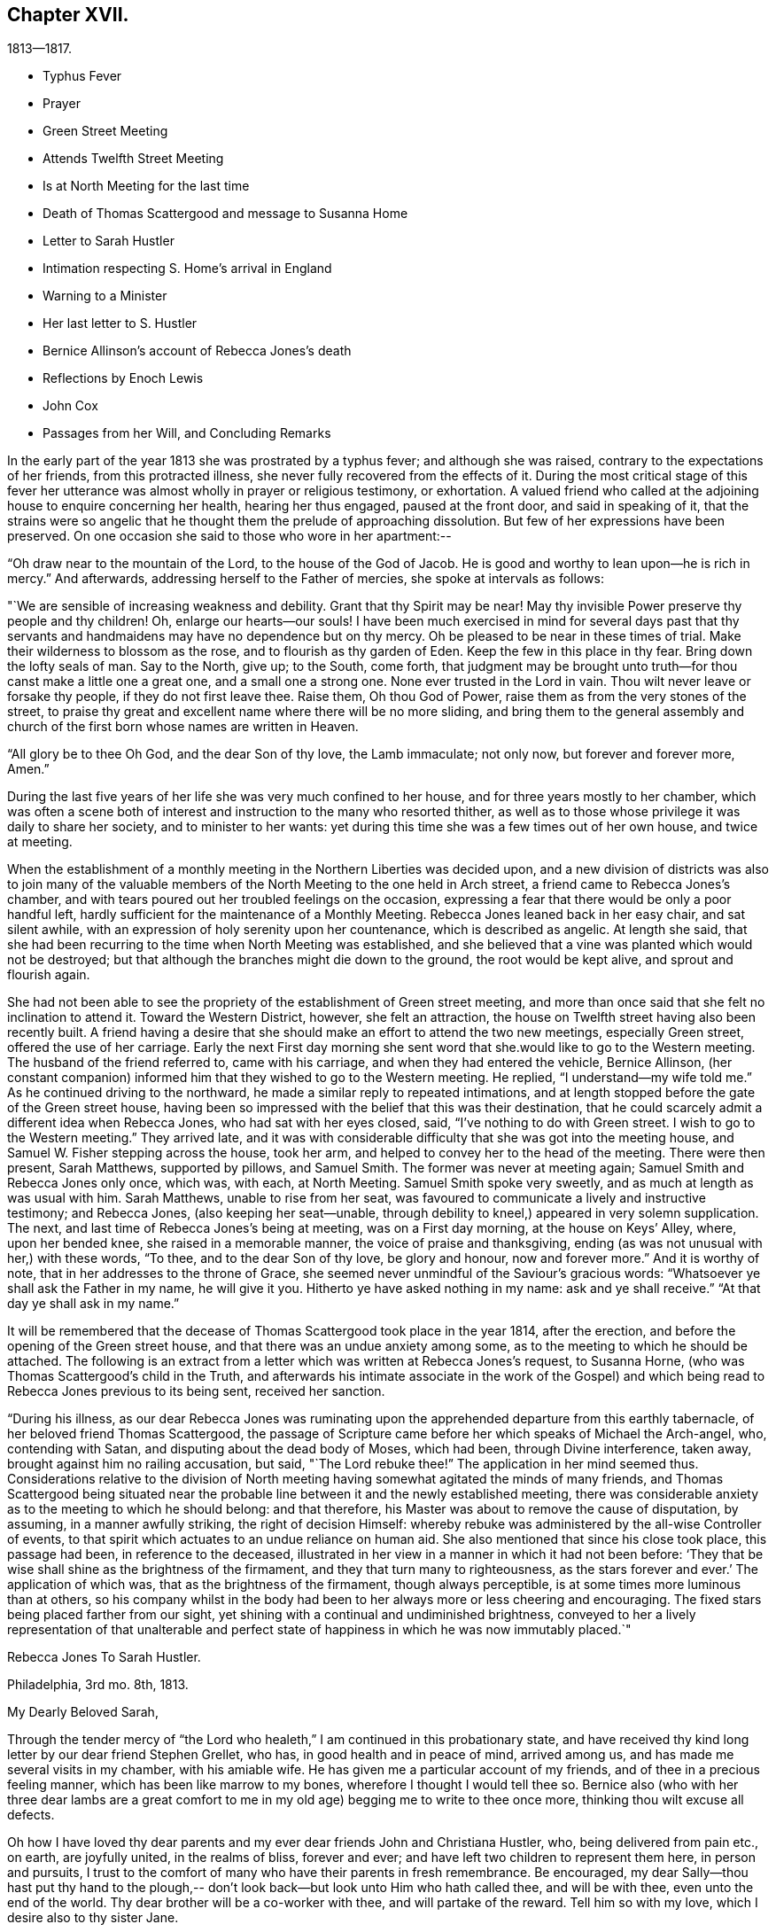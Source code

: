 == Chapter XVII.

[.chapter-subtitle--blurb]
1813--1817.

[.chapter-synopsis]
* Typhus Fever
* Prayer
* Green Street Meeting
* Attends Twelfth Street Meeting
* Is at North Meeting for the last time
* Death of Thomas Scattergood and message to Susanna Home
* Letter to Sarah Hustler
* Intimation respecting S. Home`'s arrival in England
* Warning to a Minister
* Her last letter to S. Hustler
* Bernice Allinson`'s account of Rebecca Jones`'s death
* Reflections by Enoch Lewis
* John Cox
* Passages from her Will, and Concluding Remarks

In the early part of the year 1813 she was prostrated by a typhus fever;
and although she was raised, contrary to the expectations of her friends,
from this protracted illness, she never fully recovered from the effects of it.
During the most critical stage of this fever her utterance was
almost wholly in prayer or religious testimony,
or exhortation.
A valued friend who called at the adjoining house to enquire concerning her health,
hearing her thus engaged, paused at the front door, and said in speaking of it,
that the strains were so angelic that he thought
them the prelude of approaching dissolution.
But few of her expressions have been preserved.
On one occasion she said to those who wore in her apartment:--

"`Oh draw near to the mountain of the Lord, to the house of the God of Jacob.
He is good and worthy to lean upon--he is rich in mercy.`"
And afterwards, addressing herself to the Father of mercies,
she spoke at intervals as follows:

"`We are sensible of increasing weakness and debility.
Grant that thy Spirit may be near!
May thy invisible Power preserve thy people and thy children!
Oh, enlarge our hearts--our souls!
I have been much exercised in mind for several days past that thy
servants and handmaidens may have no dependence but on thy mercy.
Oh be pleased to be near in these times of trial.
Make their wilderness to blossom as the rose, and to flourish as thy garden of Eden.
Keep the few in this place in thy fear.
Bring down the lofty seals of man.
Say to the North, give up; to the South, come forth,
that judgment may be brought unto truth--for thou canst make a little one a great one,
and a small one a strong one.
None ever trusted in the Lord in vain.
Thou wilt never leave or forsake thy people, if they do not first leave thee.
Raise them, Oh thou God of Power, raise them as from the very stones of the street,
to praise thy great and excellent name where there will be no more sliding,
and bring them to the general assembly and church of
the first born whose names are written in Heaven.

"`All glory be to thee Oh God, and the dear Son of thy love, the Lamb immaculate;
not only now, but forever and forever more, Amen.`"

During the last five years of her life she was very much confined to her house,
and for three years mostly to her chamber,
which was often a scene both of interest and
instruction to the many who resorted thither,
as well as to those whose privilege it was daily to share her society,
and to minister to her wants:
yet during this time she was a few times out of her own house, and twice at meeting.

When the establishment of a monthly meeting in the Northern Liberties was decided upon,
and a new division of districts was also to join many of the valuable
members of the North Meeting to the one held in Arch street,
a friend came to Rebecca Jones`'s chamber,
and with tears poured out her troubled feelings on the occasion,
expressing a fear that there would be only a poor handful left,
hardly sufficient for the maintenance of a Monthly Meeting.
Rebecca Jones leaned back in her easy chair, and sat silent awhile,
with an expression of holy serenity upon her countenance, which is described as angelic.
At length she said,
that she had been recurring to the time when North Meeting was established,
and she believed that a vine was planted which would not be destroyed;
but that although the branches might die down to the ground,
the root would be kept alive, and sprout and flourish again.

She had not been able to see the propriety of the establishment of Green street meeting,
and more than once said that she felt no inclination to attend it.
Toward the Western District, however, she felt an attraction,
the house on Twelfth street having also been recently built.
A friend having a desire that she should make an effort to attend the two new meetings,
especially Green street, offered the use of her carriage.
Early the next First day morning she sent word
that she.would like to go to the Western meeting.
The husband of the friend referred to, came with his carriage,
and when they had entered the vehicle, Bernice Allinson,
(her constant companion) informed him that they wished to go to the Western meeting.
He replied, "`I understand--my wife told me.`"
As he continued driving to the northward,
he made a similar reply to repeated intimations,
and at length stopped before the gate of the Green street house,
having been so impressed with the belief that this was their destination,
that he could scarcely admit a different idea when Rebecca Jones,
who had sat with her eyes closed, said, "`I`'ve nothing to do with Green street.
I wish to go to the Western meeting.`"
They arrived late,
and it was with considerable difficulty that she was got into the meeting house,
and Samuel W. Fisher stepping across the house, took her arm,
and helped to convey her to the head of the meeting.
There were then present, Sarah Matthews, supported by pillows, and Samuel Smith.
The former was never at meeting again; Samuel Smith and Rebecca Jones only once,
which was, with each, at North Meeting.
Samuel Smith spoke very sweetly, and as much at length as was usual with him.
Sarah Matthews, unable to rise from her seat,
was favoured to communicate a lively and instructive testimony; and Rebecca Jones,
(also keeping her seat--unable,
through debility to kneel,) appeared in very solemn supplication.
The next, and last time of Rebecca Jones`'s being at meeting, was on a First day morning,
at the house on Keys`' Alley, where, upon her bended knee,
she raised in a memorable manner, the voice of praise and thanksgiving,
ending (as was not unusual with her,) with these words, "`To thee,
and to the dear Son of thy love, be glory and honour, now and forever more.`"
And it is worthy of note, that in her addresses to the throne of Grace,
she seemed never unmindful of the Saviour`'s gracious words:
"`Whatsoever ye shall ask the Father in my name, he will give it you.
Hitherto ye have asked nothing in my name: ask and ye shall receive.`"
"`At that day ye shall ask in my name.`"

It will be remembered that the decease of Thomas Scattergood took place in the year 1814,
after the erection, and before the opening of the Green street house,
and that there was an undue anxiety among some,
as to the meeting to which he should be attached.
The following is an extract from a letter which was written at Rebecca Jones`'s request,
to Susanna Horne, (who was Thomas Scattergood`'s child in the Truth,
and afterwards his intimate associate in the work of the Gospel) and
which being read to Rebecca Jones previous to its being sent,
received her sanction.

"`During his illness,
as our dear Rebecca Jones was ruminating upon the
apprehended departure from this earthly tabernacle,
of her beloved friend Thomas Scattergood,
the passage of Scripture came before her which speaks of Michael the Arch-angel, who,
contending with Satan, and disputing about the dead body of Moses, which had been,
through Divine interference, taken away, brought against him no railing accusation,
but said, "`The Lord rebuke thee!`"
The application in her mind seemed thus.
Considerations relative to the division of North meeting
having somewhat agitated the minds of many friends,
and Thomas Scattergood being situated near the probable
line between it and the newly established meeting,
there was considerable anxiety as to the meeting to which he should belong:
and that therefore, his Master was about to remove the cause of disputation, by assuming,
in a manner awfully striking, the right of decision Himself:
whereby rebuke was administered by the all-wise Controller of events,
to that spirit which actuates to an undue reliance on human aid.
She also mentioned that since his close took place, this passage had been,
in reference to the deceased,
illustrated in her view in a manner in which it had not been before:
'`They that be wise shall shine as the brightness of the firmament,
and they that turn many to righteousness, as the stars forever and ever.`'
The application of which was, that as the brightness of the firmament,
though always perceptible, is at some times more luminous than at others,
so his company whilst in the body had been to her
always more or less cheering and encouraging.
The fixed stars being placed farther from our sight,
yet shining with a continual and undiminished brightness,
conveyed to her a lively representation of that unalterable and
perfect state of happiness in which he was now immutably placed.`"

[.embedded-content-document.letter]
--

[.letter-heading]
Rebecca Jones To Sarah Hustler.

[.signed-section-context-open]
Philadelphia, 3rd mo. 8th, 1813.

[.salutation]
My Dearly Beloved Sarah,

Through the tender mercy of "`the
Lord who healeth,`" I am continued in this probationary state,
and have received thy kind long letter by our dear friend Stephen Grellet, who has,
in good health and in peace of mind, arrived among us,
and has made me several visits in my chamber, with his amiable wife.
He has given me a particular account of my friends,
and of thee in a precious feeling manner, which has been like marrow to my bones,
wherefore I thought I would tell thee so.
Bernice also (who with her three dear lambs are a great comfort to me
in my old age) begging me to write to thee once more,
thinking thou wilt excuse all defects.

Oh how I have loved thy dear parents and my ever
dear friends John and Christiana Hustler,
who, being delivered from pain etc., on earth, are joyfully united,
in the realms of bliss, forever and ever;
and have left two children to represent them here, in person and pursuits,
I trust to the comfort of many who have their parents in fresh remembrance.
Be encouraged,
my dear Sally--thou hast put thy hand to the plough,--
don`'t look back--but look unto Him who hath called thee,
and will be with thee, even unto the end of the world.
Thy dear brother will be a co-worker with thee, and will partake of the reward.
Tell him so with my love, which I desire also to thy sister Jane.

I suppose thou hast heard how we are reduced in number since I last wrote thee.
Since then dear N. Waln has gone.
Our North Meeting has divided--two new houses are built.
Dear S. Smith remains a living monument of divine love and life.
Salute dear Martha Routh, A. Alexander, William Tuke,
J+++.+++ and E. Hoyland and my other acquaintances as they fall in thy way.
Give my love to E. Coggeshall, and tell her to do all that her hand finds to do.
My love to dear S. Hornt--her friends at Burlington are well.
Thou canst hardly tell how we miss our dear Thomas Scattergood--but all is well with him.

I must be short.
Thou knowest I used to write a long letter, but now let it suffice to say,
I am patiently waiting till my change comes, and this may be my last.
In best love I remain thy very affectionate and nearly united friend,

[.signed-section-signature]
Rebecca Jones

--

Whilst confined by her infirmities to the house,
it was her practice to have the Bible placed upon a table
beside her during the absence of the family at meeting.
It frequently however remained un-opened,
her mind being gathered with the assembled Church,
reverently waiting upon the Father of spirits.

In the house which she occupied for the last two years of her life,
her window was opposite the women`'s gate of the North Meeting--
thus when the doors were open she could from her seat in her
chamber recognize many individuals m meeting.
Her faithful and beloved Leonard Snowdon,
was in the regular practice of visiting her on first day evenings,
and giving her an account, so far as he had been able to gather it,
of the different meetings on that day and during the week;
she having this evidence that she had passed from death unto life,
that her love to the brethren, though she could no longer mingle in their assemblies,
was strong,--as was also her interest in all that
concerned the cause of the ever blessed Truth.
He being with her upon a first day evening after
the departure for England of Susanna Horne,^
footnote:[No transatlantic friend, probably,
within the memory of those now upon the stage,
has travelled in this land with more general acceptance than
this dear friend,--(now Susanna Bigg.) Her ministry was sound,
practical and persuasive, and her private walk very exemplary.
She arrived in 1810, and remained on our Continent nearly three years, during which time,
accompanied by Mary Allinson, she visited most of the meetings,
and very many of the families of Friends in America.
She returned to England in 1813,
leaving a sweet memorial in the hearts of her fellow disciples.
A large proportion of those who knew and appreciated her,
have entered before her into the fruition of
that rest which remaineth for the people of God.]
on her return from a religious visit to this country, she observed to Leonard,
"`In my silent meditation this morning I had a view of
Susanna Horne in a meeting in her own land.`"
A remarkable coincidence may be mentioned here, not merely from its interesting nature,
but as shewing the union of spirit which is sometimes permitted to disciples,
and as illustrative and confirmatory of the doctrine of the immediate
communication of the Divine Spirit with His creatures,
of which her life had afforded many illustrations.
George Dillwyn, in a meeting at Burlington the same morning, after a lively testimony,
and near the close of the meeting, again rose,
and said that he "`felt more than a liberty to inform his friends that he believed
our beloved friend Susanna Horne was now safely landed on her native shore.`"
The constant companion of Susanna Horne in her visits
in this land was present at the latter meeting,
and next morning letters between her and Bernice Allinson passed each other on the river,
giving accounts of the two remarkable incidents.
When the letter was read to George Dillwyn,
which gave information of the view afforded to Rebecca Jones he said,
"`It is not the first time that our thoughts have flowed in the same channel.`"

S+++.+++ Horne arrived in Liverpool, 8th Mo. 5th, 1813,
after an unusually short passage.--The first confirmation of the impressions above
mentioned was from a young man immediately on his arrival from that port.
Though not in the practice of attending the meetings of Friends,
he had in this land listened with interest to the ministry of
S+++.+++ H. He had been to England and being about to return,
having been detained from his voyage by contrary winds, he went to Liverpool,
where seeing some friends going to meeting he followed them and there he saw
and heard S. H. On his reaching Philadelphia he gave the information of her
arrival before the reception of letters which came in the same ship.

It was near this time that she received a visit from a minister whose
subsequent declension gave cause of mourning to his friends.
He was on his feet to depart when she began to address him.
He resumed his seat, and listened to a heart tendering communication,
in the course of which she laid before him, with striking distinctness,
two prospects of his future career and condition,
dependent upon his watchful faithfulness or the reverse.
And so awful was the picture which she presented,
of the consequences which would attend him if disobedient to the Divine Monitor,
that he wept audibly, and a friend who was present,
and who retains a vivid remembrance of the scene, was also greatly affected.
A regard to individual character forbids us to raise the veil
from the affecting realization of her worst forebodings.

[.embedded-content-document.letter]
--

[.letter-heading]
Rebecca Jones To Sarah Hustler.

[.signed-section-context-open]
Philadelphia 4th mo. 20th, 1816.

[.salutation]
My dear friend S. Hustler,

I ought to have made a more quick answer
to thy very acceptable lines by our dear Stephen Grellet,
but I can hardly persuade myself that thou can read such a scrawl,
and I can do no better.
Thou may`'st know by this that I love thee for thy own and thy dear Mother`'s sake,
wishing thee to know that I am still in the body,
a miracle to myself and a wonder to my friends.
I am quite lame, from many falls and hurts on my limbs,
and though it is our Yearly Meeting I am sitting alone in my room, and have thee,
in fresh love brought into view.
And, praying for help for myself,
I have felt thy and dear John`'s best welfare interwoven in my solicitude.
May that God who gave thy mother as an helpmeet to me in your land,
be near to me in this, and crown my poor soul at last with peace, is all my desire.

Our Yearly Meeting has been thus far favoured,
and will conclude tomorrow:--but E. Coggeshall did not get here.
I hear she is peacefully at home.
Our S. Grellet is also at home, preparing to go on another errand,
and will I hope be mercifully preserved, even among the West India Islands.
He is a tender brother of mine, and has a precious wife.
Thou wilt have heard of the short illness and blessed close of dear Thomas Scattergood.
He was near to my best life, and is only gone a little before poor me,
and rests now from his arduous labours.
A stripping day has come over us in this land,
and many lively Ministers have gone from works to rewards;
so that part of the vineyard is solitary.
But a lively hope is raised,
that a succession is preparing to receive the garment of Elijah,
and bear tidings of good things, as in days of old.
Great and marvellous are his works, can my soul say, just and true are all his ways.
For even my present bodily affliction, will, I trust, work for my further refinement,
and the joy of the Lord be my strength in the final giving up of my accounts.

Let Martha Routh and A. Alexander know that I love them in the covenant of love and life,
and long to hear from them.

Our dear Samuel Smith is weak, and gets very little out,
but is evidently owned as a sheep of the favoured fold, who is waiting for the summons,
"`Come ye blessed of my Father.`"
Don`'t forget thy old friend--and let me hear from thee once more.
I am nearly blind, near seventy seven years of age,
and thy sincere friend and sister in the bonds of the gospel,

[.signed-section-signature]
Rebecca Jones

--

As increasing and certain tokens were given of the approaching dissolution of "`the
earthly house,`"--the union between "`Naomi and Ruth`" was beautiful to behold.
In one sense indeed,
their relative position was changed--for the child had become the tender and
watchful guardian of one who had been "`a succorer of many and of her also.`"
--The compiler well remembers on an occasion of his Mother`'s illness,
the distress and anxiety of Rebecca Jones, as she queried what would become of her,
should her B. be taken first--to which the invalid replied,
that she had "`faith to believe that it would not be permitted.`"
He also freshly remembers being summoned by Rebecca
Jones to partake with her of her last meal,
and the sweetness of her countenance when

[verse]
____
"`We knew that the hour was drawing nigh
To fulfil every fearful token--
When the silver cord should loosen its tie,
And the golden bowl be broken.`"
____

The following brief notes relative to her last illness and closing scene,
are from the pen of her beloved Bernice Allinson and were
written shortly after the solemn event which they record.

"`3rd mo.
30th, 1817.
After the morning meeting, Mary Smith,
(widow of Samuel) called to see my dear Rebecca Jones,
who seemed better than for a long time before.
They had long been united in the bonds of the Gospel,
and were on this occasion remarkably engaged in
encouraging each other to hold out a little longer;
Rebecca Jones saying,
"`If we were but permitted to join his purified spirit (alluding to
dear S. Smith) it will be enough.`"
In the afternoon several others called;--she was very pleasant, and enjoyed their company.
One friend remarked, that she had not seen her so much like herself for several years.

That night she was taken with a complaint in her bowels, attended with great pain.
She had a very restless night,
but in the morning slept until near eleven o`'clock when she took her breakfast, and,
being dressed for the Inst time,
seemed pretty comfortable till about three o`'clock P. M. when the complaint returned.
In less than two hours her strength was so gone that
she could not stand when raised upon her feet.
My sister and myself both stayed in her room that night.
After being up many times, and enduring great pain,
she was seized with a severe spasm which threatened immediate suffocation,
from which she was relieved by throwing from her stomach a considerable quantity of bile.
Her voice which had for a long time been quite impaired by repeated paralytic affections,
was for several hours quite gone.
Towards day she fell into a gentle sleep and awoke refreshed,
her voice being nearly as intelligible as for some months past.
About eleven o`'clock she desired to get up and sit in her easy chair, saying,
"`It is meeting day,
and it is likely some friends will call in.`"--The
restlessness attendant on her disease had so increased,
that one of us was constantly employed in changing her position.

The mental powers in some degree yielded to the
infirmities of the body which for years had been great;
yet on religious subjects her faculties had always continued clear and bright,
so that her counsel on important occasions was still sought and valued.

About the eighth of the 4th month, the disease assumed a new aspect.
The forepart of each night was most trying,
she being favoured to sleep a little in the morning.
Early in the night of the 9th,
she seemed in as great anguish of body and mind as could be endured,
which continued to be the case for several hours.
My mind had often been permitted to partake of her mingled cup,--but
the wormwood and the gall seemed all that was now offered.
My spirit having, during this night of suffering, been enabled more than ever before,
to enter into feeling with her tried tossed mind,--was permitted after the dear
sufferer had experienced some refreshment from sleep toward the morning of the 10th,
to partake with her in the enjoyment of Divine good.
She spoke of the solemn prospect of the final change being near,
and in a most impressive manner, said, "`Not by works of righteousness which I have done,
but according to His Mercy he saveth us, by the washings of regeneration,
and the renewing of the Holy Ghost!
After having done all, we are but unprofitable servants!`"
After this she was not able to express much.
Repeated paralytic affections occasioned a difficulty of utterance and of swallowing.
During the last few hours, she made many efforts to speak but was unable.
It was extremely trying to behold one,
on whose tongue so long had dwelt the law of kindness, now, on the confines of Time,
vainly endeavouring to communicate the feelings that pervaded her mind,
which appeared to be unclouded.
About 11 o`'clock Elizabeth Foulke came to see her,
and after sitting awhile in silence said that her mind had
that morning been brought into deep sympathy with her,
and that now she was enabled to rejoice in the full assurance
that the tossed mind was nearing the port of eternal rest;
that death had no sting and the grave no victory.
Dear Rebecca Jones raised her clasped hands but could not articulate.
Elizabeth Foulke descended the stairs, and was about departing,
when the nurse announced a visible change in her countenance.
On my bending over her, she put her arms around me.
I gently raised her--she made another great but unavailing effort to speak,--
drew several hard breaths--then breathed gently for a few minutes--and,
in the last effort of Nature, closed her mouth and eyes,
and a sweet smile played over her noble countenance which was indeed beautiful in death.

--The immediate language of my mind was,
"`Well done good and faithful servant--enter thou into the joy of thy Lord.`"
She was interred in Friends`' ground on Mulberry street,
on the morning of the Select Yearly Meeting.
Mary Nafftel, (from England) then on a religious visit to friends in this country,
attended the funeral and bore a lively testimony to her
devoted labours both in this land and in Great Britain,
in promoting the spread of the everlasting gospel--saying that on hearing of
her departure the language that saluted her mind was "`Well done good and
faithful servant--enter thou into the joy of thy Lord!`"
George Dillwyn was also one of those who spoke at the funeral.
The Select members went from the grave into the meeting house,
with minds solemnized in the recollection that one who had for more
than fifty years stood as one of the Pillars in the Church militant,
was now removed to the church triumphant in Heaven.
There had not been any left, since the decease a few years previous of James Pemberton,
who was a member of that meeting at the time when she was introduced.`"

[.offset]
+++[+++In introducing the following remarks by Enoch Lewis,
the Compiler takes occasion to acknowledge his grateful sense
of the value of the notes (by which this volume is enriched,)
which have been furnished by him as Editor of Friends`' Review.
The notes by E. L. are indicated by his editorial signature.]

Although Rebecca Jones had passed the period which was
formerly considered as the utmost limit of human life,
yet the removal of such a pillar of the church, even at this mature age,
was naturally and justly productive of solemn reflections.
What changes had occurred, both in the world at large and in our religious society,
during the time embraced by her memory!
When she reached the period of womanhood, a monarch, who was a native of Germany,
held the dominion of Great Britain and a considerable portion of North America.
She had heard the appalling rumours of Indian massacre on the
frontiers of the peaceful province in which she was born,
and there witnessed the bitter fruits of the injustice
dispensed by her countrymen to the natives of the forest.
She had seen the American people rise up in opposition to the metropolitan power,
and the city of her birth occupied by a hostile force.
Thus the land selected by the benevolent Penn, as the seat of a holy experiment,
where a government might be established on christian principles,
as a model to succeeding generations, was rendered, by the vices and follies of man,
a scene of sanguinary conflicts.
She had heard from beyond the Atlantic, the rumours of wars and commotions;
the throne of the Capets overturned;
the nominal master of thirty millions of people led to the block;
a military democracy erected on the ruins of the monarchy;
that democracy itself subverted and an imperial government erected in its stead;
the European continent, throughout its length and breadth,
inundated with contending armies;
and the man before whom the greatest potentate had trembled,
consigned as a captive to a rocky island in the southern Atlantic.
These events might well suggest the reflection how
transient and evanescent is the greatness of a world,
which thus passeth away.
How delusive the hope of those who make the flesh their confidence,
and trust their prospect of happiness upon any thing which the world can afford.

In her own religious society, numerous and important changes had arisen.
Those with whom she engaged in religious service in the morning of her day,
and with whom she often took sweet counsel, were nearly all numbered with the dead.
Of her first companions in the meeting of Ministers and Elders, not one was left.
What solemnly melancholy,
yet hardly painful considerations must she often have experienced,
when near the close of her course, she reviewed the exercises,
and the companions of her early days.
As the faithful and valuable labourers of that time to
whom she was accustomed to look for advice and support,
in her varied trials, rose up in vivid remembrance, the recollection was still at hand,
that their voices would be heard no more;
yet no doubt these recollections were often attended by the consoling assurance,
that they were resting from their labours, and that their works would still follow them.
